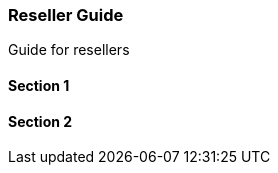 [#section-resellers]
=== Reseller Guide

Guide for resellers

==== Section 1

==== Section 2


// This is the page break
<<<<<<<<<<<